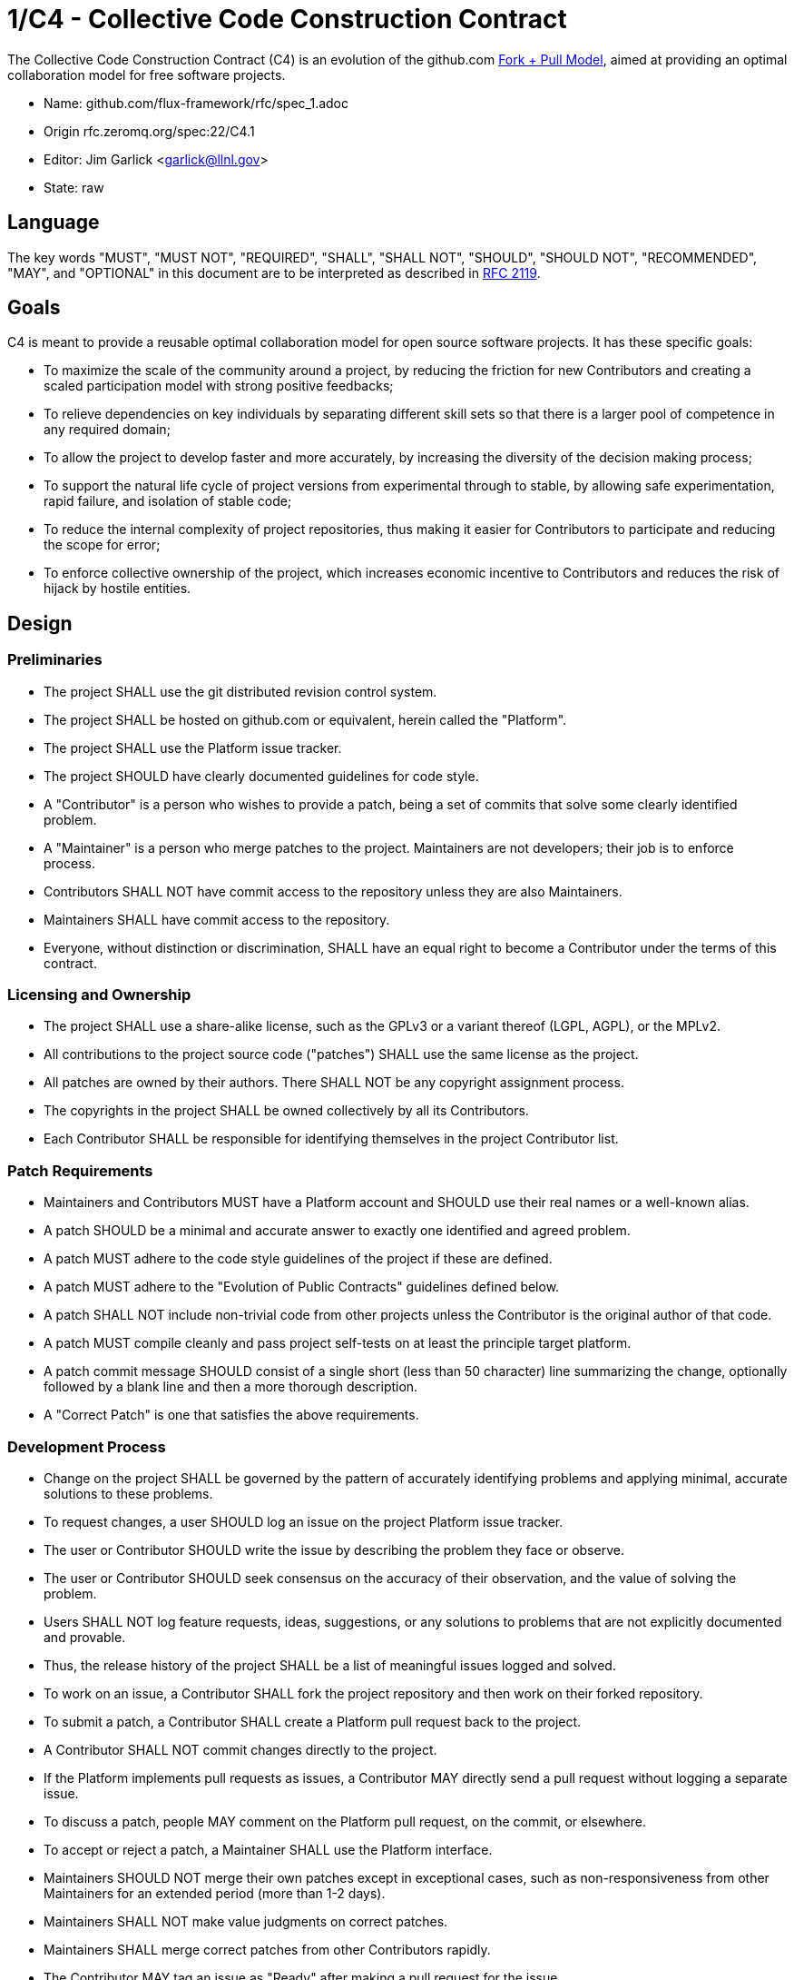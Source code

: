 1/C4 - Collective Code Construction Contract
============================================

The Collective Code Construction Contract (C4) is an evolution of the
github.com http://help.github.com/send-pull-requests/[Fork + Pull Model],
aimed at providing an optimal collaboration model for free software
projects.

* Name: github.com/flux-framework/rfc/spec_1.adoc
* Origin rfc.zeromq.org/spec:22/C4.1
* Editor: Jim Garlick <garlick@llnl.gov>
* State: raw

== Language

The key words "MUST", "MUST NOT", "REQUIRED", "SHALL", "SHALL NOT", "SHOULD",
"SHOULD NOT", "RECOMMENDED", "MAY", and "OPTIONAL" in this document are to
be interpreted as described in http://tools.ietf.org/html/rfc2119[RFC 2119].

== Goals

C4 is meant to provide a reusable optimal collaboration model for open source software projects. It has these specific goals:

* To maximize the scale of the community around a project, by reducing the friction for new Contributors and creating a scaled participation model with strong positive feedbacks;

* To relieve dependencies on key individuals by separating different skill sets so that there is a larger pool of competence in any required domain;

* To allow the project to develop faster and more accurately, by increasing the diversity of the decision making process;

* To support the natural life cycle of project versions from experimental through to stable, by allowing safe experimentation, rapid failure, and isolation of stable code;

* To reduce the internal complexity of project repositories, thus making it easier for Contributors to participate and reducing the scope for error;

* To enforce collective ownership of the project, which increases economic incentive to Contributors and reduces the risk of hijack by hostile entities.

== Design

=== Preliminaries

* The project SHALL use the git distributed revision control system.

* The project SHALL be hosted on github.com or equivalent, herein called the "Platform".

* The project SHALL use the Platform issue tracker.

* The project SHOULD have clearly documented guidelines for code style.

* A "Contributor" is a person who wishes to provide a patch, being a set of commits that solve some clearly identified problem.

* A "Maintainer" is a person who merge patches to the project. Maintainers are not developers; their job is to enforce process.

* Contributors SHALL NOT have commit access to the repository unless they are also Maintainers.

* Maintainers SHALL have commit access to the repository.

* Everyone, without distinction or discrimination, SHALL have an equal right to become a Contributor under the terms of this contract.

=== Licensing and Ownership

* The project SHALL use a share-alike license, such as the GPLv3 or a variant thereof (LGPL, AGPL), or the MPLv2.

* All contributions to the project source code ("patches") SHALL use the same license as the project.

* All patches are owned by their authors. There SHALL NOT be any copyright assignment process.

* The copyrights in the project SHALL be owned collectively by all its Contributors.

* Each Contributor SHALL be responsible for identifying themselves in the project Contributor list.

=== Patch Requirements

* Maintainers and Contributors MUST have a Platform account and SHOULD use their real names or a well-known alias.

* A patch SHOULD be a minimal and accurate answer to exactly one identified and agreed problem.

* A patch MUST adhere to the code style guidelines of the project if these are defined.

* A patch MUST adhere to the "Evolution of Public Contracts" guidelines defined below.

* A patch SHALL NOT include non-trivial code from other projects unless the Contributor is the original author of that code.

* A patch MUST compile cleanly and pass project self-tests on at least the principle target platform.

* A patch commit message SHOULD consist of a single short (less than 50 character) line summarizing the change, optionally followed by a blank line and then a more thorough description. 

* A "Correct Patch" is one that satisfies the above requirements.

=== Development Process

* Change on the project SHALL be governed by the pattern of accurately identifying problems and applying minimal, accurate solutions to these problems.

* To request changes, a user SHOULD log an issue on the project Platform issue tracker.

* The user or Contributor SHOULD write the issue by describing the problem they face or observe.

* The user or Contributor SHOULD seek consensus on the accuracy of their observation, and the value of solving the problem.

* Users SHALL NOT log feature requests, ideas, suggestions, or any solutions to problems that are not explicitly documented and provable.

* Thus, the release history of the project SHALL be a list of meaningful issues logged and solved.

* To work on an issue, a Contributor SHALL fork the project repository and then work on their forked repository.

* To submit a patch, a Contributor SHALL create a Platform pull request back to the project.

* A Contributor SHALL NOT commit changes directly to the project.

* If the Platform implements pull requests as issues, a Contributor MAY directly send a pull request without logging a separate issue.

* To discuss a patch, people MAY comment on the Platform pull request, on the commit, or elsewhere.

* To accept or reject a patch, a Maintainer SHALL use the Platform interface.

* Maintainers SHOULD NOT merge their own patches except in exceptional cases, such as non-responsiveness from other Maintainers for an extended period (more than 1-2 days).

* Maintainers SHALL NOT make value judgments on correct patches.

* Maintainers SHALL merge correct patches from other Contributors rapidly.

* The Contributor MAY tag an issue as "Ready" after making a pull request for the issue.

* The user who created an issue SHOULD close the issue after checking the patch is successful.

* Maintainers SHOULD ask for improvements to incorrect patches and SHOULD reject incorrect patches if the Contributor does not respond constructively.

* Any Contributor who has value judgments on a correct patch SHOULD express these via their own patches.

* Maintainers MAY commit changes to non-source documentation directly to the project.

=== Creating Stable Releases

* The project SHALL have one branch ("master") that always holds the latest in-progress version and SHOULD always build.

* The project SHALL NOT use topic branches for any reason. Personal forks MAY use topic branches.

* To make a stable release someone SHALL fork the repository by copying it and thus become maintainer of this repository.

* Forking a project for stabilization MAY be done unilaterally and without agreement of project maintainers.

* A stabilization project SHOULD be maintained by the same process as the main project.

* A patch to a stabilization project declared "stable" SHALL be accompanied by a reproducible test case.

=== Evolution of Public Contracts

* All Public Contracts (APIs or protocols) SHOULD be documented.

* All Public Contracts SHOULD have space for extensibility and experimentation.

* A patch that modifies a stable Public Contract SHOULD not break existing applications unless there is overriding consensus on the value of doing this.

* A patch that introduces new features to a Public Contract SHOULD do so using new names.

* Old names SHOULD be deprecated in a systematic fashion by marking new names as "experimental" until they are stable, then marking the old names as "deprecated".

* When sufficient time has passed, old deprecated names SHOULD be marked "legacy" and eventually removed.

* Old names SHALL NOT be reused by new features.

* When old names are removed, their implementations MUST provoke an exception (assertion) if used by applications.

=== Project Administration

* The project founders SHALL act as Administrators to manage the set of project Maintainers.

* The Administrators SHALL ensure their own succession over time by promoting the most effective Maintainers.

* A new Contributor who makes a correct patch SHALL be invited to become a Maintainer.

* Administrators MAY remove Maintainers who are inactive for an extended period of time, or who repeatedly fail to apply this process accurately.

== Further Reading

* http://zguide.zeromq.org/page:all#Chapter-The-MQ-Community[ZeromMQ - The Guide, Chapter 6: The ZeroMQ Community]
* http://en.wikipedia.org/wiki/Chris_Argyris[Argyris' Models 1 and 2] - the goals of C4.1 are consistent with Argyris' Model 2.
* http://en.wikipedia.org/wiki/Toyota_Kata[Toyota Kata] - covering the Improvement Kata (fixing problems one at a time) and the Coaching Kata (helping others to learn the Improvement Kata).

== Implementations

* The http://zeromq.org[ZeroMQ community] uses the C4.1 process for many projects.
* http://www.ossec.net/[OSSEC] http://ossec-docs.readthedocs.org/en/latest/oRFC/orfc-1.html[uses the C4.1 process].
* The http://zerovm.org[ZeroVM] community uses https://github.com/zerovm/zvm-community/blob/master/process/c4_1.md[a C4.1 fork for their work]. 
